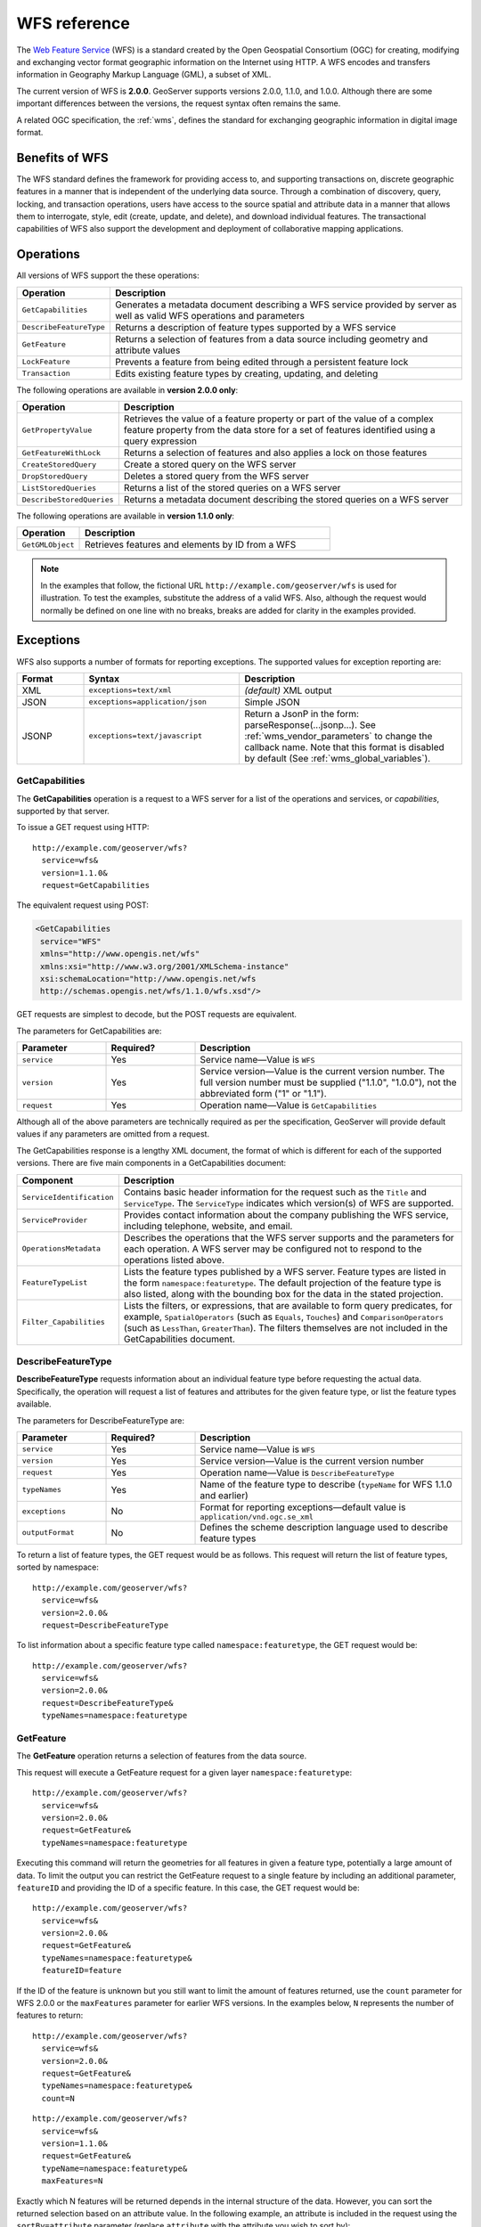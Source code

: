 .. _wfs_reference: 

WFS reference
=============

The `Web Feature Service <http://www.opengeospatial.org/standards/wfs>`_ (WFS) is a standard created by the Open Geospatial Consortium (OGC) for creating, modifying and exchanging vector format geographic information on the Internet using HTTP. A WFS encodes and transfers information in Geography Markup Language (GML), a subset of XML. 

The current version of WFS is **2.0.0**. GeoServer supports versions 2.0.0, 1.1.0, and 1.0.0. Although there are some important differences between the versions, the request syntax often remains the same.

A related OGC specification, the :ref:`wms`, defines the standard for exchanging geographic information in digital image format.

Benefits of WFS
---------------

The WFS standard defines the framework for providing access to, and supporting transactions on, discrete geographic features in a manner that is independent of the underlying data source. Through a combination of discovery, query, locking, and transaction operations, users have access to the source spatial and attribute data in a manner that allows them to interrogate, style, edit (create, update, and delete), and download individual features. The transactional capabilities of WFS also support the development and deployment of collaborative mapping applications. 

Operations
----------

All versions of WFS support the these operations: 

.. list-table::
   :widths: 20 80
   :header-rows: 1

   * - Operation
     - Description
   * - ``GetCapabilities``
     - Generates a metadata document describing a WFS service provided by server  as well as valid WFS operations and parameters
   * - ``DescribeFeatureType``
     - Returns a description of feature types supported by a WFS service 
   * - ``GetFeature``
     - Returns a selection of features from a data source including geometry and attribute values
   * - ``LockFeature``
     - Prevents a feature from being edited through a persistent feature lock
   * - ``Transaction`` 
     - Edits existing feature types by creating, updating, and deleting 

The following operations are available in **version 2.0.0 only**:

.. list-table::
   :widths: 20 80
   :header-rows: 1

   * - Operation
     - Description
   * - ``GetPropertyValue``
     - Retrieves the value of a feature property or part of the value of a complex feature property from the data store for a set of features identified using a query expression
   * - ``GetFeatureWithLock``
     - Returns a selection of features and also applies a lock on those features
   * - ``CreateStoredQuery``
     - Create a stored query on the WFS server
   * - ``DropStoredQuery``
     - Deletes a stored query from the WFS server
   * - ``ListStoredQueries``
     - Returns a list of the stored queries on a WFS server
   * - ``DescribeStoredQueries``
     - Returns a metadata document describing the stored queries on a WFS server

The following operations are available in **version 1.1.0 only**:

.. list-table::
   :widths: 20 80
   :header-rows: 1

   * - Operation
     - Description
   * - ``GetGMLObject``
     - Retrieves features and elements by ID from a WFS 

.. note:: In the examples that follow, the fictional URL ``http://example.com/geoserver/wfs`` is used for illustration. To test the examples, substitute the address of a valid WFS. Also, although the request would normally be defined on one line with no breaks, breaks are added for clarity in the examples provided. 

Exceptions
----------

WFS also supports a number of formats for reporting exceptions. The supported values for exception reporting are:

.. list-table::
   :widths: 15 35 50
   :header-rows: 1
   
   * - Format
     - Syntax
     - Description
   * - XML
     - ``exceptions=text/xml``
     - *(default)* XML output
   * - JSON
     - ``exceptions=application/json``
     - Simple JSON
   * - JSONP
     - ``exceptions=text/javascript``
     - Return a JsonP in the form: parseResponse(...jsonp...). See :ref:`wms_vendor_parameters` to change the callback name. Note that this format is disabled by default (See :ref:`wms_global_variables`).
.. _wfs_getcap:

GetCapabilities
~~~~~~~~~~~~~~~

The **GetCapabilities** operation is a request to a WFS server for a list of the operations and services, or *capabilities*, supported by that server.

To issue a GET request using HTTP::

   http://example.com/geoserver/wfs?
     service=wfs&
     version=1.1.0&
     request=GetCapabilities
	  
The equivalent request using POST:
	
.. code-block:: xml 

   <GetCapabilities
    service="WFS"
    xmlns="http://www.opengis.net/wfs"
    xmlns:xsi="http://www.w3.org/2001/XMLSchema-instance"
    xsi:schemaLocation="http://www.opengis.net/wfs 			
    http://schemas.opengis.net/wfs/1.1.0/wfs.xsd"/>
	
GET requests are simplest to decode, but the POST requests are equivalent. 

The parameters for GetCapabilities are:

.. list-table::
   :widths: 20 20 60
   :header-rows: 1
   
   * - Parameter
     - Required?
     - Description

   * - ``service``
     - Yes
     - Service name—Value is ``WFS``  
   * - ``version``
     - Yes
     - Service version—Value is the current version number. The full version number must be supplied ("1.1.0", "1.0.0"), not the abbreviated form ("1" or "1.1").
   * - ``request``
     - Yes
     - Operation name—Value is ``GetCapabilities``

Although all of the above parameters are technically required as per the specification, GeoServer will provide default values if any parameters are omitted from a request.

The GetCapabilities response is a lengthy XML document, the format of which is different for each of the supported versions. There are five main components in a GetCapabilities document:

.. list-table::
   :widths: 20 80
   :header-rows: 1

   * - Component
     - Description
   * - ``ServiceIdentification``
     - Contains basic header information for the request such as the ``Title`` and ``ServiceType``. The ``ServiceType`` indicates which version(s) of WFS are supported.
   * - ``ServiceProvider``
     - Provides contact information about the company publishing the WFS service, including telephone, website, and email.
   * - ``OperationsMetadata``
     - Describes the operations that the WFS server supports and the parameters for each operation. A WFS server may be configured not to respond to the operations listed above.
   * - ``FeatureTypeList``
     - Lists the feature types published by a WFS server. Feature types are listed in the form ``namespace:featuretype``. The default projection of the feature type is also listed, along with the bounding box for the data in the stated projection.
   * - ``Filter_Capabilities``
     - Lists the filters, or expressions, that are available to form query predicates, for example, ``SpatialOperators`` (such as ``Equals``, ``Touches``) and ``ComparisonOperators`` (such as ``LessThan``, ``GreaterThan``). The filters themselves are not included in the GetCapabilities document.

.. _wfs_dft:

DescribeFeatureType
~~~~~~~~~~~~~~~~~~~

**DescribeFeatureType** requests information about an individual feature type before requesting the actual data. Specifically, the operation will request a list of features and attributes for the given feature type, or list the feature types available.

The parameters for DescribeFeatureType are:

.. list-table::
   :widths: 20 20 60
   :header-rows: 1
   
   * - Parameter
     - Required?
     - Description
   * - ``service``
     - Yes
     - Service name—Value is ``WFS``
   * - ``version``
     - Yes
     - Service version—Value is the current version number
   * - ``request``
     - Yes
     - Operation name—Value is ``DescribeFeatureType``
   * - ``typeNames``
     - Yes
     - Name of the feature type to describe (``typeName`` for WFS 1.1.0 and earlier)
   * - ``exceptions``
     - No
     - Format for reporting exceptions—default value is ``application/vnd.ogc.se_xml``
   * - ``outputFormat``
     - No
     - Defines the scheme description language used to describe feature types

To return a list of feature types, the GET request would be as follows. This request will return the list of feature types, sorted by namespace::

   http://example.com/geoserver/wfs?
     service=wfs&
     version=2.0.0&
     request=DescribeFeatureType

To list information about a specific feature type called ``namespace:featuretype``, the GET request would be::

   http://example.com/geoserver/wfs?
     service=wfs&
     version=2.0.0&
     request=DescribeFeatureType&
     typeNames=namespace:featuretype

.. _wfs_getfeature:

GetFeature
~~~~~~~~~~

The **GetFeature** operation returns a selection of features from the data source. 

This request will execute a GetFeature request for a given layer ``namespace:featuretype``::

   http://example.com/geoserver/wfs?
     service=wfs&
     version=2.0.0&
     request=GetFeature&
     typeNames=namespace:featuretype

Executing this command will return the geometries for all features in given a feature type, potentially a large amount of data. To limit the output you can restrict the GetFeature request to a single feature by including an additional parameter, ``featureID`` and providing the ID of a specific feature. In this case, the GET request would be::

   http://example.com/geoserver/wfs?
     service=wfs&
     version=2.0.0&
     request=GetFeature&
     typeNames=namespace:featuretype&
     featureID=feature

If the ID of the feature is unknown but you still want to limit the amount of features returned, use the ``count`` parameter for WFS 2.0.0 or the ``maxFeatures`` parameter for earlier WFS versions. In the examples below, ``N`` represents the number of features to return::

   http://example.com/geoserver/wfs?
     service=wfs&
     version=2.0.0&
     request=GetFeature&
     typeNames=namespace:featuretype&
     count=N

:: 

   http://example.com/geoserver/wfs?
     service=wfs&
     version=1.1.0&
     request=GetFeature&
     typeName=namespace:featuretype&
     maxFeatures=N

Exactly which N features will be returned depends in the internal structure of the data. However, you can sort the returned selection based on an attribute value. In the following example, an attribute is included in the request using the ``sortBy=attribute`` parameter (replace ``attribute`` with the attribute you wish to sort by)::

   http://example.com/geoserver/wfs?
      service=wfs&
      version=2.0.0&
      request=GetFeature&
      typeNames=namespace:featuretype&
      count=N&
      sortBy=attribute

The default sort operation is to sort in ascending order. Some WFS servers require the sort order to be specified, even if an ascending order sort if required. In this case, append a ``+A`` to the request. Conversely, add a ``+D`` to the request to sort in descending order as follows::

   http://example.com/geoserver/wfs?
     service=wfs&
     version=2.0.0&
     request=GetFeature&
     typeNames=namespace:featuretype&
     count=N&
     sortBy=attribute+D

There is no obligation to use ``sortBy`` with ``count`` in a GetFeature request, but they can be used together to manage the returned selection of features more effectively.

To restrict a GetFeature request by attribute rather than feature, use the ``propertyName`` key in the form ``propertyName=attribute``. You can specify a single attribute, or multiple attributes separated by commas. To search for a single attribute in all features, the following request would be required::

   http://example.com/geoserver/wfs?
     service=wfs&
     version=2.0.0&
     request=GetFeature&
     typeNames=namespace:featuretype&
     propertyName=attribute

For a single property from just one feature, use both ``featureID`` and ``propertyName``::

   http://example.com/geoserver/wfs?
     service=wfs&
     version=2.0.0&
     request=GetFeature&
     typeNames=namespace:featuretype&
     featureID=feature&
     propertyName=attribute

For more than one property from a single feature, use a comma-seaprated list of values for ``propertyName``::

   http://example.com/geoserver/wfs?
     service=wfs&
     version=2.0.0&
     request=GetFeature&
     typeNames=namespace:featuretype&
     featureID=feature&
     propertyName=attribute1,attribute2

While the above permutations for a GetFeature request focused on non-spatial parameters, it is also possible to query for features based on geometry. While there are limited options available in a GET request for spatial queries (more are available in POST requests using filters), filtering by bounding box (BBOX) is supported.

The BBOX parameter allows you to search for features that are contained (or partially contained) inside a box of user-defined coordinates. The format of the BBOX parameter is ``bbox=a1,b1,a2,b2``where ``a1``, ``b1``, ``a2``, and ``b2`` represent the coordinate values. The order of coordinates passed to the BBOX parameter depends on the coordinate system used. (This is why the coordinate syntax isn't represented with ``x`` or ``y``.) To specify the coordinate system, append ``srsName=CRS`` to the WFS request, where ``CRS`` is the Coordinate Reference System you wish to use.

As for which corners of the bounding box to specify, the only requirement is for a bottom corner (left or right) to be provided first. For example, bottom left and top right, or bottom right and top left.

An example request involving returning features based on bounding box would be in the following format::  

   http://example.com/geoserver/wfs?
     service=wfs&
     version=2.0.0&
     request=GetFeature&
     typeNames=namespace:featuretype&
     srsName=CRS
     bbox=a1,b1,a2,b2


LockFeature
~~~~~~~~~~~

A **LockFeature** operation provides a long-term feature locking mechanism to ensure consistency in edit transactions. If one client fetches a feature and makes some changes before submitting it back to the WFS, locks prevent other clients from making any changes to the same feature, ensuring a transaction that can be serialized. If a WFS server supports this operation, it will be reported in the server's GetCapabilities response.

In practice, few clients support this operation.


.. _wfs_wfst:

Transaction
~~~~~~~~~~~

The **Transaction** operation can create, modify, and delete features published by a WFS. Each transaction will consist of zero or more Insert, Update, and Delete elements, with each transaction element performed in order. Every GeoServer transaction is *atomic*, meaning that if any of the elements fail, the transaction is abandoned and the data is unaltered. A WFS server that supports **transactions** is sometimes known as a WFS-T server. **GeoServer fully supports transactions.** 

More information on the syntax of transactions can be found in the `WFS specification <http://www.opengeospatial.org/standards/wfs>`_ and in the :ref:`GeoServer sample requests <demos>`.


GetGMLObject
~~~~~~~~~~~~

.. note:: This operation is valid for **WFS version 1.1.0 only**.

A **GetGMLObject** operation accepts the identifier of a GML object (feature or geometry) and returns that object. This operation is relevant only in situations that require :ref:`app-schema.complex-features` by allowing clients to extract just a portion of the nested properties of a complex feature. As a result, this operation is not widely used by client applications.


GetPropertyValue
~~~~~~~~~~~~~~~~

.. note:: This operation is valid for **WFS version 2.0.0 only**.

A **GetPropertyValue** operation retrieves the value of a feature property, or part of the value of a complex feature property, from a data source for a given set of features identified by a query.

This example retrieves the geographic content only of the features in the ``topp:states`` layer::

  http://example.com/geoserver/wfs?
    service=wfs&
    version=2.0.0&
    request=GetPropertyValue&
    typeNames=topp:states&
    valueReference=the_geom

The same example in a POST request:

.. code-block:: xml

   <wfs:GetPropertyValue service='WFS' version='2.0.0'
    xmlns:topp='http://www.openplans.org/topp'
    xmlns:fes='http://www.opengis.net/fes/2.0'
    xmlns:wfs='http://www.opengis.net/wfs/2.0'
    valueReference='the_geom'>
     <wfs:Query typeNames='topp:states'/>
   </wfs:GetPropertyValue>

To retrieve value for a different attribute, alter the ``valueReference`` parameter.


GetFeatureWithLock
~~~~~~~~~~~~~~~~~~

.. note:: This operation is valid for **WFS version 2.0.0 only**.

A **GetFeatureWithLock** operation is similar to a **GetFeature** operation, except that when the set of features are returned from the WFS server, the features are also locked in anticipation of a subsequent transaction operation.

This POST example retrieves the features of the ``topp:states`` layer, but in addition locks those features for five minutes.

.. code-block:: xml

   <wfs:GetFeatureWithLock service='WFS' version='2.0.0'
    handle='GetFeatureWithLock-tc1' expiry='5' resultType='results'
    xmlns:topp='http://www.openplans.org/topp'
    xmlns:fes='http://www.opengis.net/fes/2.0'
    xmlns:wfs='http://www.opengis.net/wfs/2.0'
    valueReference='the_geom'>
     <wfs:Query typeNames='topp:states'/>
   </wfs:GetFeatureWithLock>

To adjust the lock time, alter the ``expiry`` parameter.


CreateStoredQuery 
~~~~~~~~~~~~~~~~~

.. note:: This operation is valid for **WFS version 2.0.0 only**.

A **CreateStoredQuery** operation creates a stored query on the WFS server. The definition of the stored query is encoded in the ``StoredQueryDefinition`` parameter and is given an ID for a reference.

This POST example creates a new stored query (called "myStoredQuery") that filters the ``topp:states`` layer to those features that are within a given area of interest (``${AreaOfInterest}``):

.. code-block:: xml

   <wfs:CreateStoredQuery service='WFS' version='2.0.0'
    xmlns:wfs='http://www.opengis.net/wfs/2.0'
    xmlns:fes='http://www.opengis.org/fes/2.0'
    xmlns:gml='http://www.opengis.net/gml/3.2'
    xmlns:myns='http://www.someserver.com/myns'
    xmlns:topp='http://www.openplans.org/topp'>
     <wfs:StoredQueryDefinition id='myStoredQuery'>
       <wfs:Parameter name='AreaOfInterest' type='gml:Polygon'/>
       <wfs:QueryExpressionText
        returnFeatureTypes='topp:states'
        language='urn:ogc:def:queryLanguage:OGC-WFS::WFS_QueryExpression'
        isPrivate='false'>
         <wfs:Query typeNames='topp:states'>
           <fes:Filter>
             <fes:Within>
               <fes:ValueReference>the_geom</fes:ValueReference>
                ${AreaOfInterest}
             </fes:Within>
           </fes:Filter>
         </wfs:Query>
       </wfs:QueryExpressionText>
     </wfs:StoredQueryDefinition>
   </wfs:CreateStoredQuery>

DropStoredQuery
~~~~~~~~~~~~~~~

.. note:: This operation is valid for **WFS version 2.0.0 only**.

A **DropStoredQuery** operation drops a stored query previous created by a CreateStoredQuery operation. The request accepts the ID of the query to drop.

This example will drop a stored query with an ID of ``myStoredQuery``::

  http://example.com/geoserver/wfs?
    request=DropStoredQuery&
    storedQuery_Id=myStoredQuery

The same example in a POST request:

.. code-block:: xml

  <wfs:DropStoredQuery
   xmlns:wfs='http://www.opengis.net/wfs/2.0'
   service='WFS' id='myStoredQuery'/>


ListStoredQueries
~~~~~~~~~~~~~~~~~

.. note:: This operation is valid for **WFS version 2.0.0 only**.

A **ListStoredQueries** operation returns a list of the stored queries currently maintained by the WFS server.

This example lists all stored queries on the server::

  http://example.com/geoserver/wfs?
    request=ListStoredQueries&
    service=wfs&
    version=2.0.0

The same example in a POST request:

.. code-block:: xml

   <wfs:ListStoredQueries service='WFS'
    version='2.0.0'
    xmlns:wfs='http://www.opengis.net/wfs/2.0'/>


DescribeStoredQueries
~~~~~~~~~~~~~~~~~~~~~

.. note:: This operation is valid for **WFS version 2.0.0 only**.

A **DescribeStoredQuery** operation returns detailed metadata about each stored query maintained by the WFS server. A description of an individual query may be requested by providing the ID of the specific query. If no ID is provided, all queries are described.


This example describes the exsting stored query with an ID of ``urn:ogc:def:query:OGC-WFS::GetFeatureById``::

  http://example.com/geoserver/wfs?
    request=DescribeStoredQueries&
    storedQuery_Id=urn:ogc:def:query:OGC-WFS::GetFeatureById

The same example in a POST request:

.. code-block:: xml

   <wfs:DescribeStoredQueries
    xmlns:wfs='http://www.opengis.net/wfs/2.0'
    service='WFS'>
     <wfs:StoredQueryId>urn:ogc:def:query:OGC-WFS::GetFeatureById</wfs:StoredQueryId>
   </wfs:DescribeStoredQueries>

